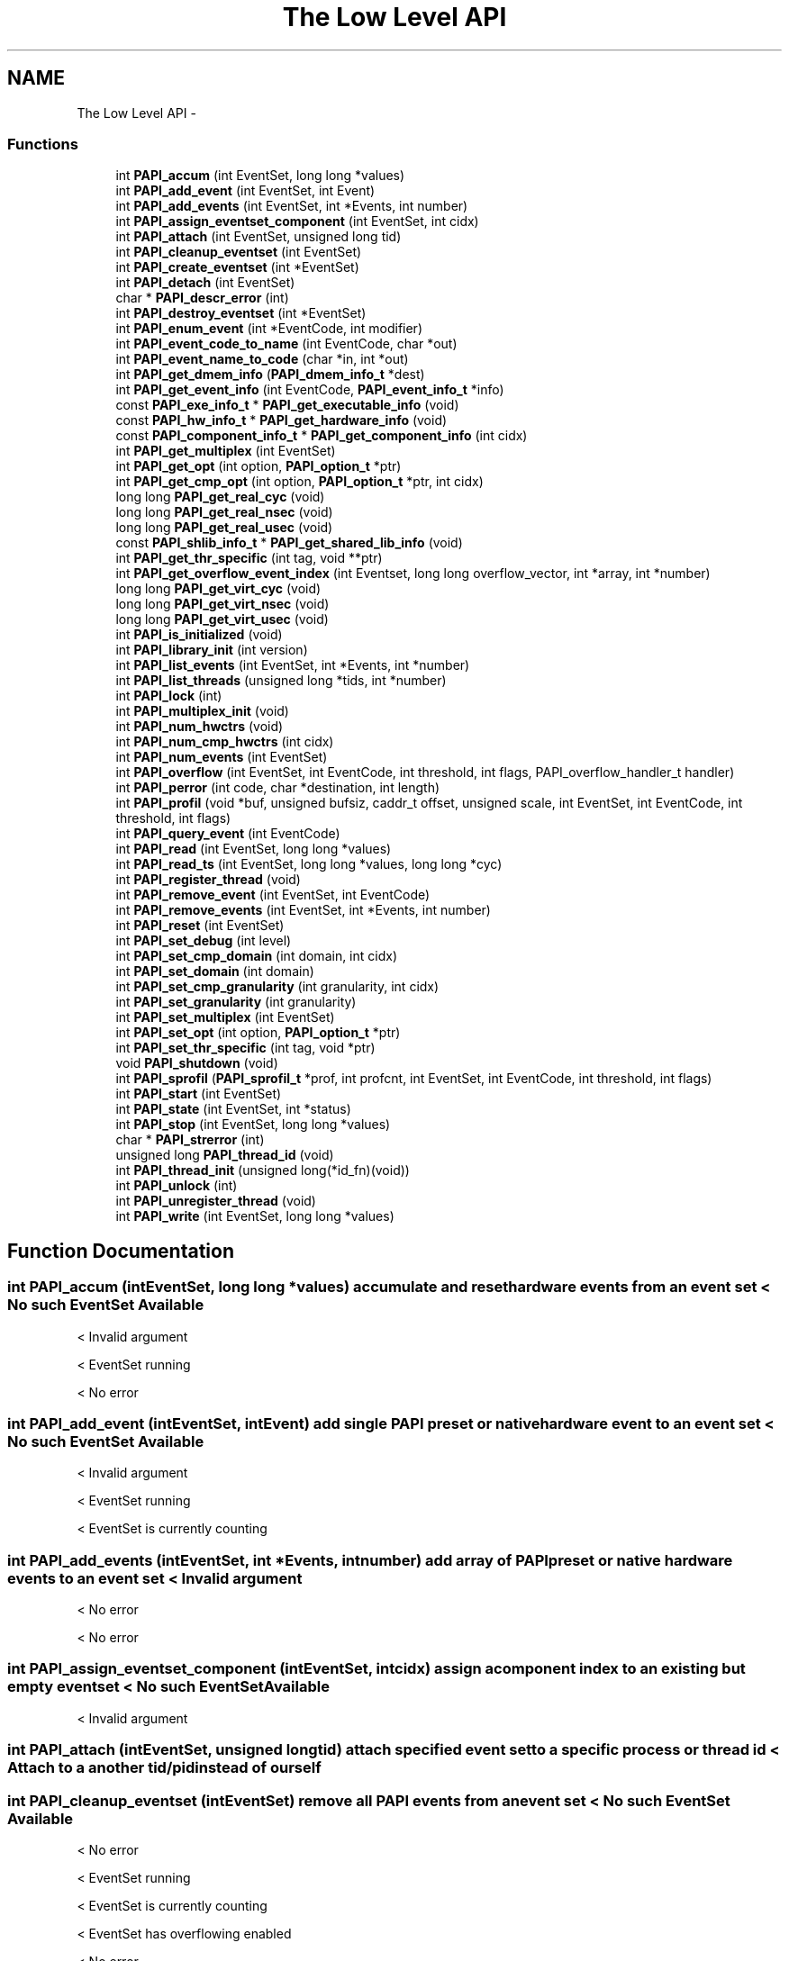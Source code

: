 .TH "The Low Level API" 3 "Wed Nov 2 2011" "Version 4.2.0.0" "PAPI-C" \" -*- nroff -*-
.ad l
.nh
.SH NAME
The Low Level API \- 
.SS "Functions"

.in +1c
.ti -1c
.RI "int \fBPAPI_accum\fP (int EventSet, long long *values)"
.br
.ti -1c
.RI "int \fBPAPI_add_event\fP (int EventSet, int Event)"
.br
.ti -1c
.RI "int \fBPAPI_add_events\fP (int EventSet, int *Events, int number)"
.br
.ti -1c
.RI "int \fBPAPI_assign_eventset_component\fP (int EventSet, int cidx)"
.br
.ti -1c
.RI "int \fBPAPI_attach\fP (int EventSet, unsigned long tid)"
.br
.ti -1c
.RI "int \fBPAPI_cleanup_eventset\fP (int EventSet)"
.br
.ti -1c
.RI "int \fBPAPI_create_eventset\fP (int *EventSet)"
.br
.ti -1c
.RI "int \fBPAPI_detach\fP (int EventSet)"
.br
.ti -1c
.RI "char * \fBPAPI_descr_error\fP (int)"
.br
.ti -1c
.RI "int \fBPAPI_destroy_eventset\fP (int *EventSet)"
.br
.ti -1c
.RI "int \fBPAPI_enum_event\fP (int *EventCode, int modifier)"
.br
.ti -1c
.RI "int \fBPAPI_event_code_to_name\fP (int EventCode, char *out)"
.br
.ti -1c
.RI "int \fBPAPI_event_name_to_code\fP (char *in, int *out)"
.br
.ti -1c
.RI "int \fBPAPI_get_dmem_info\fP (\fBPAPI_dmem_info_t\fP *dest)"
.br
.ti -1c
.RI "int \fBPAPI_get_event_info\fP (int EventCode, \fBPAPI_event_info_t\fP *info)"
.br
.ti -1c
.RI "const \fBPAPI_exe_info_t\fP * \fBPAPI_get_executable_info\fP (void)"
.br
.ti -1c
.RI "const \fBPAPI_hw_info_t\fP * \fBPAPI_get_hardware_info\fP (void)"
.br
.ti -1c
.RI "const \fBPAPI_component_info_t\fP * \fBPAPI_get_component_info\fP (int cidx)"
.br
.ti -1c
.RI "int \fBPAPI_get_multiplex\fP (int EventSet)"
.br
.ti -1c
.RI "int \fBPAPI_get_opt\fP (int option, \fBPAPI_option_t\fP *ptr)"
.br
.ti -1c
.RI "int \fBPAPI_get_cmp_opt\fP (int option, \fBPAPI_option_t\fP *ptr, int cidx)"
.br
.ti -1c
.RI "long long \fBPAPI_get_real_cyc\fP (void)"
.br
.ti -1c
.RI "long long \fBPAPI_get_real_nsec\fP (void)"
.br
.ti -1c
.RI "long long \fBPAPI_get_real_usec\fP (void)"
.br
.ti -1c
.RI "const \fBPAPI_shlib_info_t\fP * \fBPAPI_get_shared_lib_info\fP (void)"
.br
.ti -1c
.RI "int \fBPAPI_get_thr_specific\fP (int tag, void **ptr)"
.br
.ti -1c
.RI "int \fBPAPI_get_overflow_event_index\fP (int Eventset, long long overflow_vector, int *array, int *number)"
.br
.ti -1c
.RI "long long \fBPAPI_get_virt_cyc\fP (void)"
.br
.ti -1c
.RI "long long \fBPAPI_get_virt_nsec\fP (void)"
.br
.ti -1c
.RI "long long \fBPAPI_get_virt_usec\fP (void)"
.br
.ti -1c
.RI "int \fBPAPI_is_initialized\fP (void)"
.br
.ti -1c
.RI "int \fBPAPI_library_init\fP (int version)"
.br
.ti -1c
.RI "int \fBPAPI_list_events\fP (int EventSet, int *Events, int *number)"
.br
.ti -1c
.RI "int \fBPAPI_list_threads\fP (unsigned long *tids, int *number)"
.br
.ti -1c
.RI "int \fBPAPI_lock\fP (int)"
.br
.ti -1c
.RI "int \fBPAPI_multiplex_init\fP (void)"
.br
.ti -1c
.RI "int \fBPAPI_num_hwctrs\fP (void)"
.br
.ti -1c
.RI "int \fBPAPI_num_cmp_hwctrs\fP (int cidx)"
.br
.ti -1c
.RI "int \fBPAPI_num_events\fP (int EventSet)"
.br
.ti -1c
.RI "int \fBPAPI_overflow\fP (int EventSet, int EventCode, int threshold, int flags, PAPI_overflow_handler_t handler)"
.br
.ti -1c
.RI "int \fBPAPI_perror\fP (int code, char *destination, int length)"
.br
.ti -1c
.RI "int \fBPAPI_profil\fP (void *buf, unsigned bufsiz, caddr_t offset, unsigned scale, int EventSet, int EventCode, int threshold, int flags)"
.br
.ti -1c
.RI "int \fBPAPI_query_event\fP (int EventCode)"
.br
.ti -1c
.RI "int \fBPAPI_read\fP (int EventSet, long long *values)"
.br
.ti -1c
.RI "int \fBPAPI_read_ts\fP (int EventSet, long long *values, long long *cyc)"
.br
.ti -1c
.RI "int \fBPAPI_register_thread\fP (void)"
.br
.ti -1c
.RI "int \fBPAPI_remove_event\fP (int EventSet, int EventCode)"
.br
.ti -1c
.RI "int \fBPAPI_remove_events\fP (int EventSet, int *Events, int number)"
.br
.ti -1c
.RI "int \fBPAPI_reset\fP (int EventSet)"
.br
.ti -1c
.RI "int \fBPAPI_set_debug\fP (int level)"
.br
.ti -1c
.RI "int \fBPAPI_set_cmp_domain\fP (int domain, int cidx)"
.br
.ti -1c
.RI "int \fBPAPI_set_domain\fP (int domain)"
.br
.ti -1c
.RI "int \fBPAPI_set_cmp_granularity\fP (int granularity, int cidx)"
.br
.ti -1c
.RI "int \fBPAPI_set_granularity\fP (int granularity)"
.br
.ti -1c
.RI "int \fBPAPI_set_multiplex\fP (int EventSet)"
.br
.ti -1c
.RI "int \fBPAPI_set_opt\fP (int option, \fBPAPI_option_t\fP *ptr)"
.br
.ti -1c
.RI "int \fBPAPI_set_thr_specific\fP (int tag, void *ptr)"
.br
.ti -1c
.RI "void \fBPAPI_shutdown\fP (void)"
.br
.ti -1c
.RI "int \fBPAPI_sprofil\fP (\fBPAPI_sprofil_t\fP *prof, int profcnt, int EventSet, int EventCode, int threshold, int flags)"
.br
.ti -1c
.RI "int \fBPAPI_start\fP (int EventSet)"
.br
.ti -1c
.RI "int \fBPAPI_state\fP (int EventSet, int *status)"
.br
.ti -1c
.RI "int \fBPAPI_stop\fP (int EventSet, long long *values)"
.br
.ti -1c
.RI "char * \fBPAPI_strerror\fP (int)"
.br
.ti -1c
.RI "unsigned long \fBPAPI_thread_id\fP (void)"
.br
.ti -1c
.RI "int \fBPAPI_thread_init\fP (unsigned long(*id_fn)(void))"
.br
.ti -1c
.RI "int \fBPAPI_unlock\fP (int)"
.br
.ti -1c
.RI "int \fBPAPI_unregister_thread\fP (void)"
.br
.ti -1c
.RI "int \fBPAPI_write\fP (int EventSet, long long *values)"
.br
.in -1c
.SH "Function Documentation"
.PP 
.SS "int \fBPAPI_accum\fP (intEventSet, long long *values)"accumulate and reset hardware events from an event set < No such EventSet Available
.PP
< Invalid argument
.PP
< EventSet running
.PP
< No error 
.SS "int \fBPAPI_add_event\fP (intEventSet, intEvent)"add single PAPI preset or native hardware event to an event set < No such EventSet Available
.PP
< Invalid argument
.PP
< EventSet running
.PP
< EventSet is currently counting 
.SS "int \fBPAPI_add_events\fP (intEventSet, int *Events, intnumber)"add array of PAPI preset or native hardware events to an event set < Invalid argument
.PP
< No error
.PP
< No error 
.SS "int \fBPAPI_assign_eventset_component\fP (intEventSet, intcidx)"assign a component index to an existing but empty eventset < No such EventSet Available
.PP
< Invalid argument 
.SS "int \fBPAPI_attach\fP (intEventSet, unsigned longtid)"attach specified event set to a specific process or thread id < Attach to a another tid/pid instead of ourself 
.SS "int \fBPAPI_cleanup_eventset\fP (intEventSet)"remove all PAPI events from an event set < No such EventSet Available
.PP
< No error
.PP
< EventSet running
.PP
< EventSet is currently counting
.PP
< EventSet has overflowing enabled
.PP
< No error
.PP
< EventSet has profiling enabled
.PP
< Force Software overflow in profiling
.PP
< Default type of profiling, similar to 'man profil''\&.
.PP
< No error
.PP
< No error
.PP
< No error 
.SS "int \fBPAPI_create_eventset\fP (int *EventSet)"create a new empty PAPI event set < PAPI hasn't been initialized yet 
.SS "char* \fBPAPI_descr_error\fP (int)"return a pointer to the error message corresponding to a specified error code < Number of error messages specified in this API 
.SS "int \fBPAPI_destroy_eventset\fP (int *EventSet)"deallocates memory associated with an empty PAPI event set < Invalid argument
.PP
< No such EventSet Available
.PP
< EventSet stopped
.PP
< EventSet is currently counting
.PP
< Invalid argument
.PP
<A nonexistent hardware event used as a placeholder
.PP
< No error 
.SS "int \fBPAPI_detach\fP (intEventSet)"detach specified event set from a previously specified process or thread id < Detach 
.SS "int \fBPAPI_enum_event\fP (int *EventCode, intmodifier)"return the event code for the next available preset or natvie event < Component Index isn't set
.PP
< No error
.PP
< Event does not exist
.PP
< No error
.PP
< Invalid argument 
.SS "int \fBPAPI_event_code_to_name\fP (intEventCode, char *out)"translate an integer PAPI event code into an ASCII PAPI preset or native name < Invalid argument
.PP
< Event in argument is not a valid preset
.PP
< No error
.PP
< Event does not exist 
.SS "int \fBPAPI_event_name_to_code\fP (char *in, int *out)"translate an ASCII PAPI preset or native name into an integer PAPI event code < Invalid argument
.PP
< PAPI hasn't been initialized yet
.PP
< No error 
.SS "int \fBPAPI_get_cmp_opt\fP (intoption, \fBPAPI_option_t\fP *ptr, intcidx)"query the component specific option settings of a specific event set < Number of physical hardware counters
.PP
< Maximum number of counters we can multiplex
.PP
< Domain for all new eventsets'\&. Takes non-NULL option pointer'\&.
.PP
< Granularity for all new eventsets
.PP
< Shared Library information
.PP
< Invalid argument
.PP
< Find out what the component substrate supports
.PP
< Invalid argument
.PP
< No error
.PP
< Invalid argument
.PP
< No error 
.SS "const \fBPAPI_component_info_t\fP* \fBPAPI_get_component_info\fP (intcidx)"get information about the component features 
.SS "int \fBPAPI_get_dmem_info\fP (\fBPAPI_dmem_info_t\fP *dest)"get dynamic memory usage information < Invalid argument 
.SS "int \fBPAPI_get_event_info\fP (intEventCode, \fBPAPI_event_info_t\fP *info)"get the name and descriptions for a given preset or native event code < Invalid argument
.PP
< Event in argument is not a valid preset
.PP
< No error
.PP
< Event in argument is not a valid preset 
.SS "const \fBPAPI_exe_info_t\fP* \fBPAPI_get_executable_info\fP (void)"get the executable's address space information < Executable information
.PP
< No error 
.SS "const \fBPAPI_hw_info_t\fP* \fBPAPI_get_hardware_info\fP (void)"get information about the system hardware < Hardware information
.PP
< No error 
.SS "int \fBPAPI_get_multiplex\fP (intEventSet)"get the multiplexing status of specified event set < Turn on/off or multiplexing for an eventset 
.SS "int \fBPAPI_get_opt\fP (intoption, \fBPAPI_option_t\fP *ptr)"query the option settings of the PAPI library or a specific event set < Option to turn on debugging features of the PAPI library
.PP
< PAPI hasn't been initialized yet
.PP
< Detach
.PP
< Invalid argument
.PP
< No such EventSet Available
.PP
< EventSet is attached to another thread/process
.PP
< Attach to a another tid/pid instead of ourself
.PP
< Invalid argument
.PP
< No such EventSet Available
.PP
< EventSet is attached to another thread/process
.PP
< Specify a cpu number the event set should be tied to
.PP
< Invalid argument
.PP
< No such EventSet Available
.PP
< EventSet is attached to a specific cpu (not counting thread of execution)
.PP
< Multiplexing/overflowing interval in ns, same as PAPI_DEF_ITIMER_NS
.PP
< Invalid argument
.PP
< No error
.PP
< Multiplexing/overflowing interval in ns, same as PAPI_DEF_MPX_NS
.PP
< Invalid argument
.PP
< No error
.PP
< Option to set the type of itimer used in both software multiplexing, overflowing and profiling
.PP
< Invalid argument
.PP
< No error
.PP
< Turn on/off or multiplexing for an eventset
.PP
< Invalid argument
.PP
< No such EventSet Available
.PP
< EventSet has multiplexing enabled
.PP
< Option to find out the environment variable that can preload libraries
.PP
< Invalid argument
.PP
< Option to turn on debugging features of the PAPI library
.PP
< Invalid argument
.PP
< Clock rate in MHz
.PP
< Number of ncpus we can talk to from here
.PP
< Option to set counter inheritance flag
.PP
< Invalid argument
.PP
< No such EventSet Available
.PP
< No error
.PP
< Granularity for an eventset
.PP
< Invalid argument
.PP
< No such EventSet Available
.PP
< Executable information
.PP
< Invalid argument
.PP
< Hardware information
.PP
< Invalid argument
.PP
< Domain for an eventset
.PP
< Invalid argument
.PP
< No such EventSet Available
.PP
< No error
.PP
< Option to find out the complete version number of the PAPI library
.PP
< Number of physical hardware counters
.PP
< Maximum number of counters we can multiplex
.PP
< Domain for all new eventsets'\&. Takes non-NULL option pointer'\&.
.PP
< Granularity for all new eventsets
.PP
< Shared Library information
.PP
< Find out what the component substrate supports
.PP
< Invalid argument
.PP
< No error 
.SS "int \fBPAPI_get_overflow_event_index\fP (intEventset, long longoverflow_vector, int *array, int *number)"# decomposes an overflow_vector into an event index array < Invalid argument
.PP
< Invalid argument
.PP
< Invalid argument
.PP
< No such EventSet Available
.PP
< Invalid argument
.PP
< No error
.PP
< No error 
.SS "long long \fBPAPI_get_real_cyc\fP (void)"return the total number of cycles since some arbitrary starting point 
.SS "long long \fBPAPI_get_real_nsec\fP (void)"return the total number of nanoseconds since some arbitrary starting point 
.SS "long long \fBPAPI_get_real_usec\fP (void)"return the total number of microseconds since some arbitrary starting point 
.SS "const \fBPAPI_shlib_info_t\fP* \fBPAPI_get_shared_lib_info\fP (void)"get information about the shared libraries used by the process < Shared Library information
.PP
< No error 
.SS "int \fBPAPI_get_thr_specific\fP (inttag, void **ptr)"return a pointer to a thread specific stored data structure < No error
.PP
< PAPI hasn't been initialized yet
.PP
< Invalid argument
.PP
< No error
.PP
< No error 
.SS "long long \fBPAPI_get_virt_cyc\fP (void)"return the process cycles since some arbitrary starting point < PAPI hasn't been initialized yet
.PP
< No error 
.SS "long long \fBPAPI_get_virt_nsec\fP (void)"return the process nanoseconds since some arbitrary starting point < PAPI hasn't been initialized yet
.PP
< No error 
.SS "long long \fBPAPI_get_virt_usec\fP (void)"return the process microseconds since some arbitrary starting point < No error 
.SS "int \fBPAPI_is_initialized\fP (void)"return the initialized state of the PAPI library 
.SS "int \fBPAPI_library_init\fP (intversion)"initialize the PAPI library < Invalid argument
.PP
< No error
.PP
< Option to automatically report any return codes < 0 to stderr and continue'\&.
.PP
< No error
.PP
< Invalid argument 
.SS "int \fBPAPI_list_events\fP (intEventSet, int *Events, int *number)"list the events that are members of an event set < Invalid argument
.PP
< No such EventSet Available
.PP
<A nonexistent hardware event used as a placeholder
.PP
< No error 
.SS "int \fBPAPI_list_threads\fP (unsigned long *tids, int *number)"list the thread ids currently known to PAPI < Invalid argument
.PP
< No error 
.SS "int \fBPAPI_lock\fP (int)"lock one of two PAPI internal user mutex variables < Used with setting up array
.PP
< Invalid argument 
.SS "int \fBPAPI_multiplex_init\fP (void)"initialize multiplex support in the PAPI library 
.SS "int \fBPAPI_num_cmp_hwctrs\fP (intcidx)"return the number of hardware counters for a specified component < Number of physical hardware counters 
.SS "int \fBPAPI_num_events\fP (intEventSet)"return the number of events in an event set < No such EventSet Available 
.SS "int \fBPAPI_num_hwctrs\fP (void)"return the number of hardware counters for the cpu 
.SS "int \fBPAPI_overflow\fP (intEventSet, intEventCode, intthreshold, intflags, PAPI_overflow_handler_thandler)"set up an event set to begin registering overflows < No such EventSet Available
.PP
< EventSet stopped
.PP
< EventSet stopped
.PP
< EventSet is currently counting
.PP
< EventSet is attached to another thread/process
.PP
< Invalid argument
.PP
< EventSet is attached to a specific cpu (not counting thread of execution)
.PP
< Invalid argument
.PP
< Event does not exist
.PP
< Invalid argument
.PP
< Force using Software
.PP
< Invalid argument
.PP
< EventSet has overflowing enabled
.PP
< Invalid argument
.PP
< Invalid argument
.PP
< Event exists, but cannot be counted due to counter resource limitations
.PP
< Invalid argument
.PP
< Force using Software
.PP
< Using Hardware
.PP
< Event exists, but cannot be counted due to counter resource limitations
.PP
< Force using Software
.PP
< Force using Software
.PP
< Event exists, but cannot be counted due to counter resource limitations
.PP
< Force using Software
.PP
< No error
.PP
< Using Hardware
.PP
< Using Hardware
.PP
< Using Hardware
.PP
< Force using Software
.PP
< EventSet has overflowing enabled
.PP
< EventSet has overflowing enabled
.PP
< No error 
.SS "int \fBPAPI_perror\fP (intcode, char *destination, intlength)"convert PAPI error codes to strings < Invalid argument
.PP
< No error 
.SS "int \fBPAPI_profil\fP (void *buf, unsignedbufsiz, caddr_toffset, unsignedscale, intEventSet, intEventCode, intthreshold, intflags)"generate PC histogram data where hardware counter overflow occurs < No such EventSet Available
.PP
< No error
.PP
< Invalid argument 
.SS "int \fBPAPI_query_event\fP (intEventCode)"query if a PAPI event exists < Event in argument is not a valid preset
.PP
< No error
.PP
< Event does not exist
.PP
< Event in argument is not a valid preset 
.SS "int \fBPAPI_read\fP (intEventSet, long long *values)"read hardware events from an event set with no reset < No error
.PP
< No such EventSet Available
.PP
< Invalid argument
.PP
< EventSet running
.PP
< No error
.PP
< No error 
.SS "int \fBPAPI_read_ts\fP (intEventSet, long long *values, long long *cyc)"read from an eventset with a real-time cycle timestamp < No error
.PP
< No such EventSet Available
.PP
< Invalid argument
.PP
< EventSet running
.PP
< No error
.PP
< No error 
.SS "int \fBPAPI_register_thread\fP (void)"inform PAPI of the existence of a new thread < PAPI hasn't been initialized yet 
.SS "int \fBPAPI_remove_event\fP (intEventSet, intEventCode)"remove a hardware event from a PAPI event set < No such EventSet Available
.PP
< Invalid argument
.PP
< EventSet stopped
.PP
< EventSet is currently counting
.PP
< EventSet has overflowing enabled
.PP
< EventSet has profiling enabled 
.SS "int \fBPAPI_remove_events\fP (intEventSet, int *Events, intnumber)"remove an array of hardware events from a PAPI event set < Invalid argument
.PP
< No error
.PP
< No error 
.SS "int \fBPAPI_reset\fP (intEventSet)"reset the hardware event counts in an event set < No error
.PP
< No such EventSet Available
.PP
< EventSet running 
.SS "int \fBPAPI_set_cmp_domain\fP (intdomain, intcidx)"set the component specific default execution domain for new event sets < Domain for all new eventsets'\&. Takes non-NULL option pointer'\&. 
.SS "int \fBPAPI_set_cmp_granularity\fP (intgranularity, intcidx)"set the component specific default granularity for new event sets < Granularity for all new eventsets 
.SS "int \fBPAPI_set_debug\fP (intlevel)"set the current debug level for PAPI < Option to turn on debugging features of the PAPI library 
.SS "int \fBPAPI_set_domain\fP (intdomain)"set the default execution domain for new event sets 
.SS "int \fBPAPI_set_granularity\fP (intgranularity)"set the default granularity for new event sets 
.SS "int \fBPAPI_set_multiplex\fP (intEventSet)"convert a standard event set to a multiplexed event set < No such EventSet Available
.PP
< No error
.PP
< Use whatever method is available, prefer kernel of course'\&.
.PP
< Turn on/off or multiplexing for an eventset 
.SS "int \fBPAPI_set_opt\fP (intoption, \fBPAPI_option_t\fP *ptr)"change the option settings of the PAPI library or a specific event set < No error
.PP
< Option to turn on debugging features of the PAPI library
.PP
< PAPI hasn't been initialized yet
.PP
< Invalid argument
.PP
< Detach
.PP
< No such EventSet Available
.PP
< Not supported by substrate
.PP
< EventSet is attached to a specific cpu (not counting thread of execution)
.PP
< Not supported by substrate
.PP
< EventSet stopped
.PP
< EventSet is currently counting
.PP
< EventSet is attached to another thread/process
.PP
< Invalid argument
.PP
< Detach
.PP
< No error
.PP
< EventSet is attached to another thread/process
.PP
< No error
.PP
< Attach to a another tid/pid instead of ourself
.PP
< No such EventSet Available
.PP
< Not supported by substrate
.PP
< EventSet stopped
.PP
< EventSet is currently counting
.PP
< EventSet is attached to another thread/process
.PP
< Invalid argument
.PP
< EventSet is attached to a specific cpu (not counting thread of execution)
.PP
< Not supported by substrate
.PP
< Attach to a another tid/pid instead of ourself
.PP
< No error
.PP
< EventSet is attached to another thread/process
.PP
< No error
.PP
< Specify a cpu number the event set should be tied to
.PP
< No such EventSet Available
.PP
< Not supported by substrate
.PP
< EventSet is attached to another thread/process
.PP
< Option to set counter inheritance flag
.PP
< Invalid argument
.PP
< EventSet stopped
.PP
< EventSet is currently counting
.PP
< No error
.PP
< Specify a cpu number the event set should be tied to
.PP
< No error
.PP
< EventSet is attached to a specific cpu (not counting thread of execution)
.PP
< No error
.PP
< Multiplexing/overflowing interval in ns, same as PAPI_DEF_ITIMER_NS
.PP
< Invalid argument
.PP
< Multiplexing/overflowing interval in ns, same as PAPI_DEF_ITIMER_NS
.PP
< No error
.PP
< Multiplexing/overflowing interval in ns, same as PAPI_DEF_MPX_NS
.PP
< Invalid argument
.PP
< Multiplexing/overflowing interval in ns, same as PAPI_DEF_MPX_NS
.PP
< No error
.PP
< Option to set the type of itimer used in both software multiplexing, overflowing and profiling
.PP
< Invalid argument
.PP
< Option to set the type of itimer used in both software multiplexing, overflowing and profiling
.PP
< No error
.PP
< Turn on/off or multiplexing for an eventset
.PP
< No such EventSet Available
.PP
< EventSet stopped
.PP
< EventSet is currently counting
.PP
< EventSet has multiplexing enabled
.PP
< Invalid argument
.PP
< Invalid argument
.PP
< Force PAPI multiplexing instead of kernel
.PP
< Turn on/off or multiplexing for an eventset
.PP
< No error
.PP
< Option to turn on debugging features of the PAPI library
.PP
< Option to turn off automatic reporting of return codes < 0 to stderr'\&.
.PP
< Option to automatically report any return codes < 0 to stderr and exit'\&.
.PP
< Option to automatically report any return codes < 0 to stderr and continue'\&.
.PP
< Invalid argument
.PP
< No error
.PP
< Domain for all new eventsets'\&. Takes non-NULL option pointer'\&.
.PP
< User context counted
.PP
< User context counted
.PP
< Kernel/OS context counted
.PP
< Exception/transient mode (like user TLB misses )
.PP
< Supervisor/hypervisor context counted
.PP
< All contexts counted
.PP
< Invalid argument
.PP
< User context counted
.PP
< Kernel/OS context counted
.PP
< Exception/transient mode (like user TLB misses )
.PP
< Supervisor/hypervisor context counted
.PP
< All contexts counted
.PP
< Invalid argument
.PP
< No error
.PP
< Domain for an eventset
.PP
< User context counted
.PP
< User context counted
.PP
< Kernel/OS context counted
.PP
< Exception/transient mode (like user TLB misses )
.PP
< Supervisor/hypervisor context counted
.PP
< All contexts counted
.PP
< EventSet domain is not supported for the operation
.PP
< No such EventSet Available
.PP
< User context counted
.PP
< Kernel/OS context counted
.PP
< Exception/transient mode (like user TLB misses )
.PP
< Supervisor/hypervisor context counted
.PP
< All contexts counted
.PP
< EventSet domain is not supported for the operation
.PP
< EventSet stopped
.PP
< EventSet is currently counting
.PP
< Domain for an eventset
.PP
< No error
.PP
< Granularity for all new eventsets
.PP
< PAPI counters for each individual thread
.PP
< PAPI counters for all CPU's individually
.PP
< Invalid argument
.PP
< Invalid argument
.PP
< Invalid argument
.PP
< No error
.PP
< Granularity for an eventset
.PP
< PAPI counters for each individual thread
.PP
< PAPI counters for all CPU's individually
.PP
< Invalid argument
.PP
< No such EventSet Available
.PP
< Invalid argument
.PP
< Invalid argument
.PP
< Granularity for an eventset
.PP
< No error
.PP
< Option to set counter inheritance flag
.PP
< Invalid argument
.PP
< No such EventSet Available
.PP
< Not supported by substrate
.PP
< EventSet stopped
.PP
< EventSet is currently counting
.PP
< EventSet is attached to a specific cpu (not counting thread of execution)
.PP
< Not supported by substrate
.PP
< Option to set counter inheritance flag
.PP
< No error
.PP
< Option to set data address range restriction
.PP
< Option to set instruction address range restriction
.PP
< No such EventSet Available
.PP
< EventSet stopped
.PP
< EventSet is currently counting
.PP
< User context counted
.PP
< Option to set file from where to parse user defined events
.PP
< Not implemented
.PP
< Invalid argument 
.SS "int \fBPAPI_set_thr_specific\fP (inttag, void *ptr)"save a pointer as a thread specific stored data structure < No error
.PP
< PAPI hasn't been initialized yet
.PP
< Invalid argument
.PP
< No error
.PP
< No error 
.SS "void \fBPAPI_shutdown\fP (void)"finish using PAPI and free all related resources < EventSet running
.PP
< EventSet running 
.SS "int \fBPAPI_sprofil\fP (\fBPAPI_sprofil_t\fP *prof, intprofcnt, intEventSet, intEventCode, intthreshold, intflags)"generate hardware counter profiles from multiple code regions < No such EventSet Available
.PP
< EventSet stopped
.PP
< EventSet stopped
.PP
< EventSet is currently counting
.PP
< EventSet is attached to another thread/process
.PP
< Invalid argument
.PP
< EventSet is attached to a specific cpu (not counting thread of execution)
.PP
< Invalid argument
.PP
< Event does not exist
.PP
< Force Software overflow in profiling
.PP
< Invalid argument
.PP
< Invalid argument
.PP
< Invalid argument
.PP
< EventSet has profiling enabled
.PP
< Invalid argument
.PP
< Event exists, but cannot be counted due to counter resource limitations
.PP
< Invalid argument
.PP
< Force Software overflow in profiling
.PP
< Force Software overflow in profiling
.PP
< Event exists, but cannot be counted due to counter resource limitations
.PP
< Force Software overflow in profiling
.PP
< Force Software overflow in profiling
.PP
< Event exists, but cannot be counted due to counter resource limitations
.PP
< Default type of profiling, similar to 'man profil''\&.
.PP
< Drop a random 25% of the samples'\&.
.PP
< Weight the samples by their value'\&.
.PP
< Ignore samples if hash buckets get big'\&.
.PP
< Use 16 bit buckets to accumulate profile info (default)
.PP
< Use 32 bit buckets to accumulate profile info
.PP
< Use 64 bit buckets to accumulate profile info
.PP
< Force Software overflow in profiling
.PP
< Use instruction address register profiling
.PP
< Use data address register profiling
.PP
< Invalid argument
.PP
< Use instruction address register profiling
.PP
< Use data address register profiling
.PP
< Not supported by substrate
.PP
< Force Software overflow in profiling
.PP
< Force using Software
.PP
< Use 16 bit buckets to accumulate profile info (default)
.PP
< Use 32 bit buckets to accumulate profile info
.PP
< Use 64 bit buckets to accumulate profile info
.PP
< Use 16 bit buckets to accumulate profile info (default)
.PP
< Use 16 bit buckets to accumulate profile info (default)
.PP
< Use 32 bit buckets to accumulate profile info
.PP
< Use 64 bit buckets to accumulate profile info
.PP
< Invalid argument
.PP
< Force Software overflow in profiling
.PP
< No error
.PP
< EventSet has overflowing enabled
.PP
< Using Hardware
.PP
< No error
.PP
< EventSet has profiling enabled
.PP
< EventSet has profiling enabled
.PP
< No error 
.SS "int \fBPAPI_start\fP (intEventSet)"start counting hardware events in an event set < No such EventSet Available
.PP
< EventSet is attached to a specific cpu (not counting thread of execution)
.PP
< EventSet is currently counting
.PP
< EventSet is currently counting
.PP
< Invalid argument
.PP
< No error
.PP
< EventSet stopped
.PP
< EventSet running
.PP
< No error
.PP
< No error
.PP
< EventSet has overflowing enabled
.PP
< Using Hardware
.PP
< No error
.PP
< EventSet stopped
.PP
< EventSet running
.PP
< No error
.PP
< EventSet running
.PP
< EventSet stopped
.PP
< No error
.PP
< EventSet running
.PP
< EventSet stopped
.PP
< EventSet stopped
.PP
< EventSet running
.PP
< EventSet is attached to a specific cpu (not counting thread of execution)
.PP
< EventSet is attached to another thread/process
.PP
< No error
.PP
< EventSet running
.PP
< EventSet stopped
.PP
< EventSet is attached to a specific cpu (not counting thread of execution)
.PP
< EventSet is attached to another thread/process 
.SS "int \fBPAPI_state\fP (intEventSet, int *status)"return the counting state of an event set < Invalid argument
.PP
< No such EventSet Available
.PP
< No error 
.SS "int \fBPAPI_stop\fP (intEventSet, long long *values)"stop counting hardware events in an event set and return current events < No such EventSet Available
.PP
< EventSet running
.PP
< EventSet is currently not running
.PP
< No error
.PP
< EventSet running
.PP
< EventSet stopped
.PP
< No error
.PP
< No error
.PP
< No error
.PP
< EventSet has profiling enabled
.PP
< Force Software overflow in profiling
.PP
< No error
.PP
< EventSet has overflowing enabled
.PP
< Using Hardware
.PP
< No error
.PP
< EventSet running
.PP
< EventSet stopped
.PP
< EventSet is attached to a specific cpu (not counting thread of execution)
.PP
< EventSet is attached to another thread/process
.PP
< No error 
.SS "char* \fBPAPI_strerror\fP (int)"return a pointer to the error name corresponding to a specified error code < Number of error messages specified in this API 
.SS "unsigned long \fBPAPI_thread_id\fP (void)"get the thread identifier of the current thread < Unknown error code 
.SS "int \fBPAPI_thread_init\fP (unsigned long(*)(void)id_fn)"initialize thread support in the PAPI library 
.SS "int \fBPAPI_unlock\fP (int)"unlock one of two PAPI internal user mutex variables < Used with setting up array
.PP
< Invalid argument 
.SS "int \fBPAPI_unregister_thread\fP (void)"inform PAPI that a previously registered thread is disappearing < Unknown error code 
.SS "int \fBPAPI_write\fP (intEventSet, long long *values)"write counter values into counters < No error
.PP
< No such EventSet Available
.PP
< Invalid argument
.PP
< EventSet running
.PP
< No error 
.SH "Author"
.PP 
Generated automatically by Doxygen for PAPI-C from the source code'\&.
